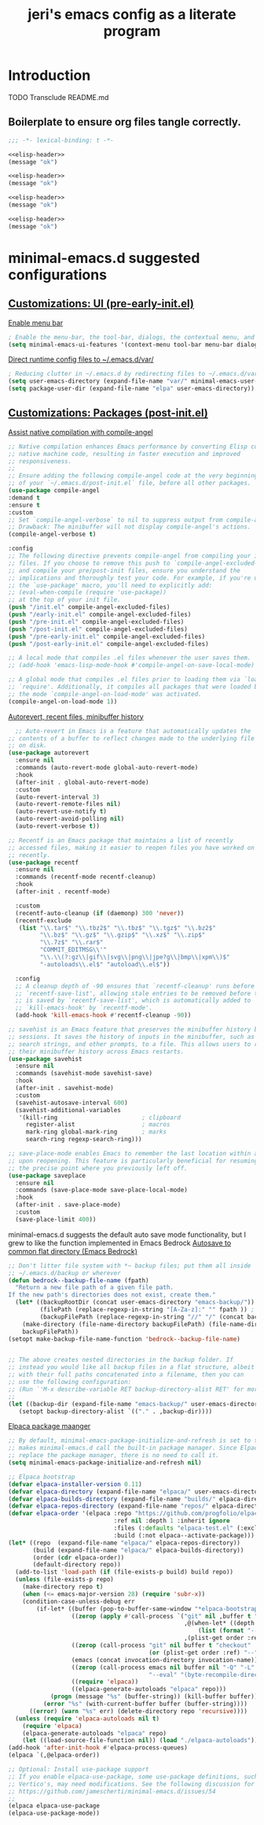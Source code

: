 #+title: jeri's emacs config as a literate program

* Introduction
TODO Transclude README.md

** Boilerplate to ensure org files tangle correctly.
#+name: elisp-header
#+BEGIN_SRC emacs-lisp
;;; -*- lexical-binding: t -*-

#+END_SRC

#+BEGIN_SRC emacs-lisp :tangle pre-early-init.el :noweb yes
<<elisp-header>>
(message "ok")
#+END_SRC

#+BEGIN_SRC emacs-lisp :tangle post-early-init.el :noweb yes
<<elisp-header>>
(message "ok")
#+END_SRC

#+BEGIN_SRC emacs-lisp :tangle pre-init.el :noweb yes
<<elisp-header>>
(message "ok")
#+END_SRC

#+BEGIN_SRC emacs-lisp :tangle post-init.el :noweb yes
<<elisp-header>>
(message "ok")
#+END_SRC


* minimal-emacs.d suggested configurations
** [[https://github.com/jamescherti/minimal-emacs.d?tab=readme-ov-file#customizations-ui-pre-early-initel][Customizations: UI (pre-early-init.el)]]

[[https://github.com/jamescherti/minimal-emacs.d?tab=readme-ov-file#how-to-enable-the-menu-bar-the-tool-bar-dialogs-the-contextual-menu-and-tooltips][Enable menu bar]]
#+BEGIN_SRC emacs-lisp :tangle pre-early-init.el
  ; Enable the menu-bar, the tool-bar, dialogs, the contextual menu, and tooltips
  (setq minimal-emacs-ui-features '(context-menu tool-bar menu-bar dialogs tooltips))

#+END_SRC

[[https://github.com/jamescherti/minimal-emacs.d?tab=readme-ov-file#reducing-clutter-in-emacsd-by-redirecting-files-to-emacsdvar][Direct runtime config files to ~/.emacs.d/var/]]
#+BEGIN_SRC emacs-lisp :tangle pre-early-init.el
  ; Reducing clutter in ~/.emacs.d by redirecting files to ~/.emacs.d/var/
  (setq user-emacs-directory (expand-file-name "var/" minimal-emacs-user-directory))
  (setq package-user-dir (expand-file-name "elpa" user-emacs-directory))
#+END_SRC


** [[https://github.com/jamescherti/minimal-emacs.d?tab=readme-ov-file#customizations-packages-post-initel][Customizations: Packages (post-init.el)]]

[[https://github.com/jamescherti/minimal-emacs.d?tab=readme-ov-file#optimization-native-compilation][Assist native compilation with compile-angel]]
#+BEGIN_SRC emacs-lisp :tangle post-init.el
  ;; Native compilation enhances Emacs performance by converting Elisp code into
  ;; native machine code, resulting in faster execution and improved
  ;; responsiveness.
  ;;
  ;; Ensure adding the following compile-angel code at the very beginning
  ;; of your `~/.emacs.d/post-init.el` file, before all other packages.
  (use-package compile-angel
  :demand t
  :ensure t
  :custom
  ;; Set `compile-angel-verbose` to nil to suppress output from compile-angel.
  ;; Drawback: The minibuffer will not display compile-angel's actions.
  (compile-angel-verbose t)

  :config
  ;; The following directive prevents compile-angel from compiling your init
  ;; files. If you choose to remove this push to `compile-angel-excluded-files'
  ;; and compile your pre/post-init files, ensure you understand the
  ;; implications and thoroughly test your code. For example, if you're using
  ;; the `use-package' macro, you'll need to explicitly add:
  ;; (eval-when-compile (require 'use-package))
  ;; at the top of your init file.
  (push "/init.el" compile-angel-excluded-files)
  (push "/early-init.el" compile-angel-excluded-files)
  (push "/pre-init.el" compile-angel-excluded-files)
  (push "/post-init.el" compile-angel-excluded-files)
  (push "/pre-early-init.el" compile-angel-excluded-files)
  (push "/post-early-init.el" compile-angel-excluded-files)

  ;; A local mode that compiles .el files whenever the user saves them.
  ;; (add-hook 'emacs-lisp-mode-hook #'compile-angel-on-save-local-mode)

  ;; A global mode that compiles .el files prior to loading them via `load' or
  ;; `require'. Additionally, it compiles all packages that were loaded before
  ;; the mode `compile-angel-on-load-mode' was activated.
  (compile-angel-on-load-mode 1))
  
#+END_SRC

[[https://github.com/jamescherti/minimal-emacs.d?tab=readme-ov-file#optimization-native-compilation][Autorevert, recent files, minibuffer history ]]
#+BEGIN_SRC emacs-lisp :tangle post-init.el
  ;; Auto-revert in Emacs is a feature that automatically updates the
;; contents of a buffer to reflect changes made to the underlying file
;; on disk.
(use-package autorevert
  :ensure nil
  :commands (auto-revert-mode global-auto-revert-mode)
  :hook
  (after-init . global-auto-revert-mode)
  :custom
  (auto-revert-interval 3)
  (auto-revert-remote-files nil)
  (auto-revert-use-notify t)
  (auto-revert-avoid-polling nil)
  (auto-revert-verbose t))

;; Recentf is an Emacs package that maintains a list of recently
;; accessed files, making it easier to reopen files you have worked on
;; recently.
(use-package recentf
  :ensure nil
  :commands (recentf-mode recentf-cleanup)
  :hook
  (after-init . recentf-mode)

  :custom
  (recentf-auto-cleanup (if (daemonp) 300 'never))
  (recentf-exclude
   (list "\\.tar$" "\\.tbz2$" "\\.tbz$" "\\.tgz$" "\\.bz2$"
         "\\.bz$" "\\.gz$" "\\.gzip$" "\\.xz$" "\\.zip$"
         "\\.7z$" "\\.rar$"
         "COMMIT_EDITMSG\\'"
         "\\.\\(?:gz\\|gif\\|svg\\|png\\|jpe?g\\|bmp\\|xpm\\)$"
         "-autoloads\\.el$" "autoload\\.el$"))

  :config
  ;; A cleanup depth of -90 ensures that `recentf-cleanup' runs before
  ;; `recentf-save-list', allowing stale entries to be removed before the list
  ;; is saved by `recentf-save-list', which is automatically added to
  ;; `kill-emacs-hook' by `recentf-mode'.
  (add-hook 'kill-emacs-hook #'recentf-cleanup -90))

;; savehist is an Emacs feature that preserves the minibuffer history between
;; sessions. It saves the history of inputs in the minibuffer, such as commands,
;; search strings, and other prompts, to a file. This allows users to retain
;; their minibuffer history across Emacs restarts.
(use-package savehist
  :ensure nil
  :commands (savehist-mode savehist-save)
  :hook
  (after-init . savehist-mode)
  :custom
  (savehist-autosave-interval 600)
  (savehist-additional-variables
   '(kill-ring                        ; clipboard
     register-alist                   ; macros
     mark-ring global-mark-ring       ; marks
     search-ring regexp-search-ring)))

;; save-place-mode enables Emacs to remember the last location within a file
;; upon reopening. This feature is particularly beneficial for resuming work at
;; the precise point where you previously left off.
(use-package saveplace
  :ensure nil
  :commands (save-place-mode save-place-local-mode)
  :hook
  (after-init . save-place-mode)
  :custom
  (save-place-limit 400))
#+END_SRC

minimal-emacs.d suggests the default auto save mode functionality, but I grew to like the function implemented in Emacs Bedrock
[[https://codeberg.org/ashton314/emacs-bedrock/raw/branch/main/init.el][Autosave to common flat directory (Emacs Bedrock)]]
#+BEGIN_SRC emacs-lisp :tangle post-init.el
  ;; Don't litter file system with *~ backup files; put them all inside
  ;; ~/.emacs.d/backup or wherever
  (defun bedrock--backup-file-name (fpath)
    "Return a new file path of a given file path.
  If the new path's directories does not exist, create them."
    (let* ((backupRootDir (concat user-emacs-directory "emacs-backup/"))
           (filePath (replace-regexp-in-string "[A-Za-z]:" "" fpath )) ; remove Windows driver letter in path
           (backupFilePath (replace-regexp-in-string "//" "/" (concat backupRootDir filePath "~") )))
      (make-directory (file-name-directory backupFilePath) (file-name-directory backupFilePath))
      backupFilePath))
  (setopt make-backup-file-name-function 'bedrock--backup-file-name)


  ;; The above creates nested directories in the backup folder. If
  ;; instead you would like all backup files in a flat structure, albeit
  ;; with their full paths concatenated into a filename, then you can
  ;; use the following configuration:
  ;; (Run `'M-x describe-variable RET backup-directory-alist RET' for more help)
  ;;
  (let ((backup-dir (expand-file-name "emacs-backup/" user-emacs-directory)))
     (setopt backup-directory-alist `(("." . ,backup-dir))))
  
#+END_SRC

[[https://github.com/jamescherti/minimal-emacs.d?tab=readme-ov-file#configuring-elpaca-package-manager][Elpaca package maanger]]
#+BEGIN_SRC emacs-lisp :tangle pre-early-init.el
  ;; By default, minimal-emacs-package-initialize-and-refresh is set to t, which
  ;; makes minimal-emacs.d call the built-in package manager. Since Elpaca will
  ;; replace the package manager, there is no need to call it.
  (setq minimal-emacs-package-initialize-and-refresh nil)

#+END_SRC

#+BEGIN_SRC emacs-lisp :tangle pre-init.el
;; Elpaca bootstrap
(defvar elpaca-installer-version 0.11)
(defvar elpaca-directory (expand-file-name "elpaca/" user-emacs-directory))
(defvar elpaca-builds-directory (expand-file-name "builds/" elpaca-directory))
(defvar elpaca-repos-directory (expand-file-name "repos/" elpaca-directory))
(defvar elpaca-order '(elpaca :repo "https://github.com/progfolio/elpaca.git"
                              :ref nil :depth 1 :inherit ignore
                              :files (:defaults "elpaca-test.el" (:exclude "extensions"))
                              :build (:not elpaca--activate-package)))
(let* ((repo  (expand-file-name "elpaca/" elpaca-repos-directory))
       (build (expand-file-name "elpaca/" elpaca-builds-directory))
       (order (cdr elpaca-order))
       (default-directory repo))
  (add-to-list 'load-path (if (file-exists-p build) build repo))
  (unless (file-exists-p repo)
    (make-directory repo t)
    (when (<= emacs-major-version 28) (require 'subr-x))
    (condition-case-unless-debug err
        (if-let* ((buffer (pop-to-buffer-same-window "*elpaca-bootstrap*"))
                  ((zerop (apply #'call-process `("git" nil ,buffer t "clone"
                                                  ,@(when-let* ((depth (plist-get order :depth)))
                                                      (list (format "--depth=%d" depth) "--no-single-branch"))
                                                  ,(plist-get order :repo) ,repo))))
                  ((zerop (call-process "git" nil buffer t "checkout"
                                        (or (plist-get order :ref) "--"))))
                  (emacs (concat invocation-directory invocation-name))
                  ((zerop (call-process emacs nil buffer nil "-Q" "-L" "." "--batch"
                                        "--eval" "(byte-recompile-directory \".\" 0 'force)")))
                  ((require 'elpaca))
                  ((elpaca-generate-autoloads "elpaca" repo)))
            (progn (message "%s" (buffer-string)) (kill-buffer buffer))
          (error "%s" (with-current-buffer buffer (buffer-string))))
      ((error) (warn "%s" err) (delete-directory repo 'recursive))))
  (unless (require 'elpaca-autoloads nil t)
    (require 'elpaca)
    (elpaca-generate-autoloads "elpaca" repo)
    (let ((load-source-file-function nil)) (load "./elpaca-autoloads"))))
(add-hook 'after-init-hook #'elpaca-process-queues)
(elpaca `(,@elpaca-order))

;; Optional: Install use-package support
;; If you enable elpaca-use-package, some use-package definitions, such as
;; Vertico's, may need modifications. See the following discussion for details:
;; https://github.com/jamescherti/minimal-emacs.d/issues/54
;;
(elpaca elpaca-use-package
(elpaca-use-package-mode))

#+END_SRC
